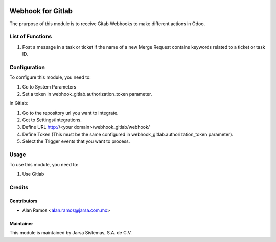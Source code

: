 .. image:: https://img.shields.io/badge/licence-AGPL--3-blue.svg
   :target: http://www.gnu.org/licenses/agpl-3.0-standalone.html
   :alt: License: AGPL-3

==================
Webhook for Gitlab
==================

The prurpose of this module is to receive Gitab Webhooks to make different actions in Odoo.

List of Functions
=================

#. Post a message in a task or ticket if the name of a new Merge Request contains keywords related to a ticket or task ID.

Configuration
=============

To configure this module, you need to:

#. Go to System Parameters
#. Set a token in webhook_gitlab.authorization_token parameter.

In Gitlab:

#. Go to the repository url you want to integrate.
#. Got to Settings/Integrations.
#. Define URL http://<your domain>/webhook_gitlab/webhook/
#. Define Token (This must be the same configured in webhook_gitlab.authorization_token parameter).
#. Select the Trigger events that you want to process.

Usage
=====

To use this module, you need to:

#. Use Gitlab 


Credits
=======

Contributors
------------

* Alan Ramos <alan.ramos@jarsa.com.mx>

Maintainer
----------

.. image:: http://www.jarsa.com.mx/logo.png
   :alt: Jarsa Sistemas, S.A. de C.V.
   :target: http://www.jarsa.com.mx

This module is maintained by Jarsa Sistemas, S.A. de C.V.
